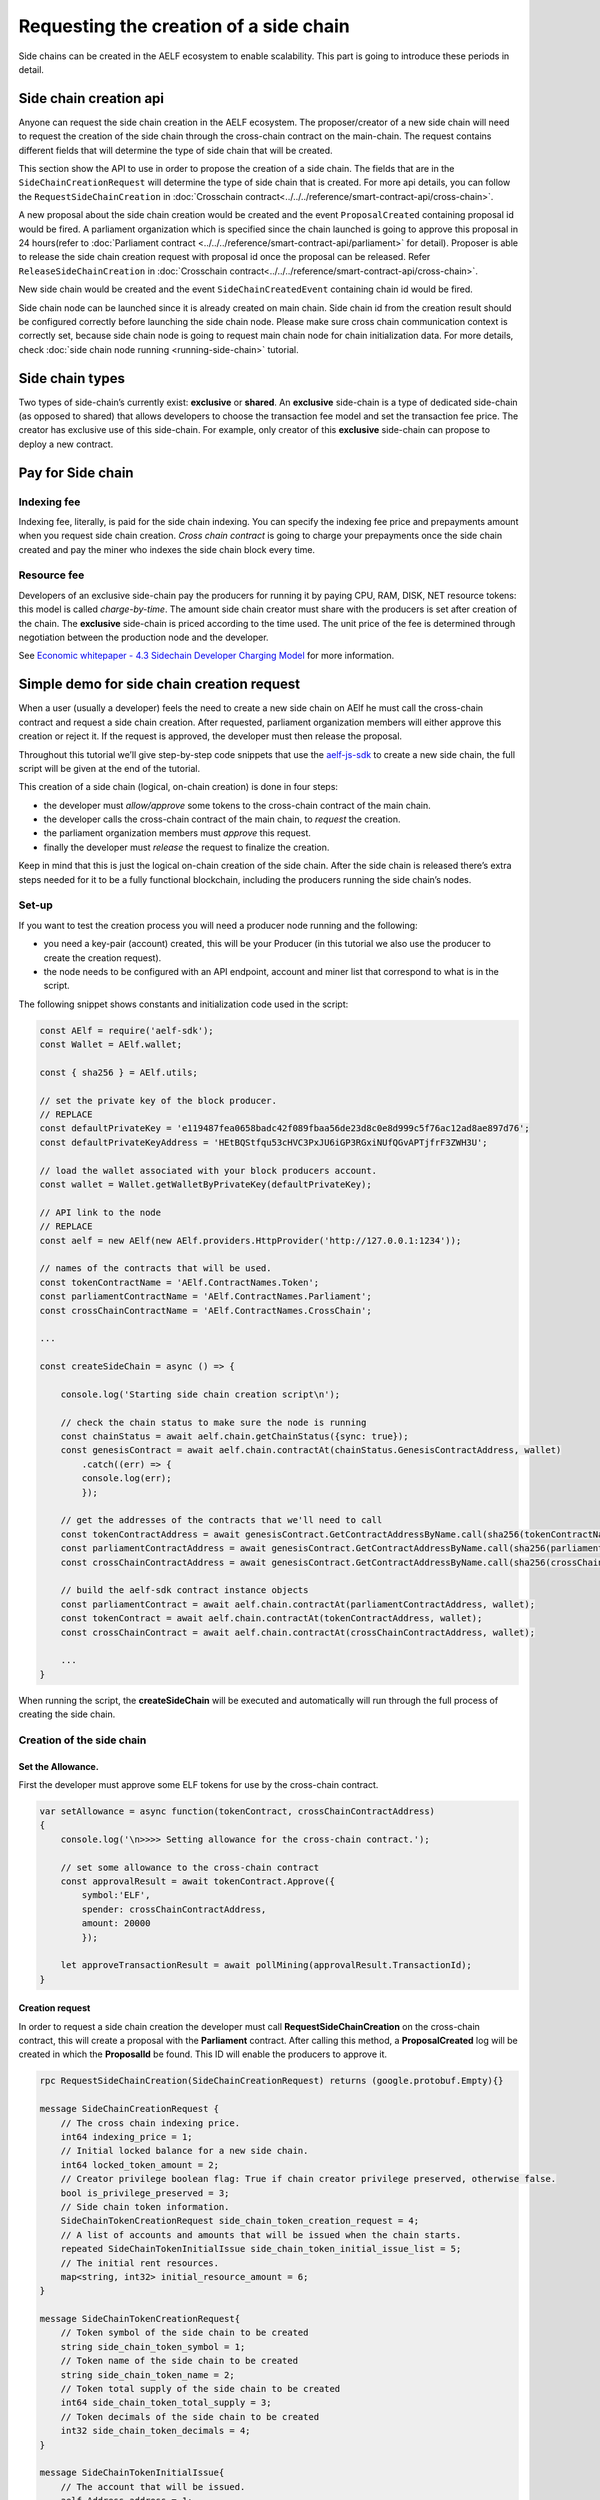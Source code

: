 Requesting the creation of a side chain
=======================================

Side chains can be created in the AELF ecosystem to enable scalability.
This part is going to introduce these periods in detail.

Side chain creation api
^^^^^^^^^^^^^^^^^^^^^^^

Anyone can request the side chain creation in the AELF ecosystem. The
proposer/creator of a new side chain will need to request the creation
of the side chain through the cross-chain contract on the main-chain.
The request contains different fields that will determine the type of
side chain that will be created.

This section show the API to use in order to propose the creation of a
side chain. The fields that are in the ``SideChainCreationRequest`` will
determine the type of side chain that is created. For more api details,
you can follow the ``RequestSideChainCreation`` in :doc:`Crosschain contract<../../../reference/smart-contract-api/cross-chain>`.

A new proposal about the side chain creation would be created and the
event ``ProposalCreated`` containing proposal id would be fired. A
parliament organization which is specified since the chain launched is
going to approve this proposal in 24 hours(refer to :doc:`Parliament contract <../../../reference/smart-contract-api/parliament>` 
for detail). Proposer is able to release the side chain creation request
with proposal id once the proposal can be released. Refer ``ReleaseSideChainCreation`` in :doc:`Crosschain contract<../../../reference/smart-contract-api/cross-chain>`.

New side chain would be created and the event ``SideChainCreatedEvent``
containing chain id would be fired.

Side chain node can be launched since it is already created on main
chain. Side chain id from the creation result should be configured
correctly before launching the side chain node. Please make sure cross
chain communication context is correctly set, because side chain node is
going to request main chain node for chain initialization data. For more
details, check :doc:`side chain node running <running-side-chain>` tutorial.

Side chain types
^^^^^^^^^^^^^^^^

Two types of side-chain’s currently exist: **exclusive** or **shared**.
An **exclusive** side-chain is a type of dedicated side-chain (as
opposed to shared) that allows developers to choose the transaction fee
model and set the transaction fee price. The creator has exclusive use
of this side-chain. For example, only creator of this **exclusive** 
side-chain can propose to deploy a new contract.

Pay for Side chain
^^^^^^^^^^^^^^^^^^

Indexing fee
------------

Indexing fee, literally, is paid for the side chain indexing. You can 
specify the indexing fee price and prepayments amount when you request
side chain creation. `Cross chain contract` is going to charge your 
prepayments once the side chain created and pay the miner who indexes 
the side chain block every time. 

Resource fee
------------

Developers of an exclusive side-chain pay the
producers for running it by paying CPU, RAM, DISK, NET resource tokens:
this model is called *charge-by-time*. The amount side chain creator
must share with the producers is set after creation of the chain. The
**exclusive** side-chain is priced according to the time used. The unit
price of the fee is determined through negotiation between the
production node and the developer.

See `Economic whitepaper - 4.3 Sidechain Developer Charging
Model <https://aelf.io/gridcn/aelf_economic_system_whitepaper_en_v1.0.pdf?time=1>`__
for more information.

Simple demo for side chain creation request
^^^^^^^^^^^^^^^^^^^^^^^^^^^^^^^^^^^^^^^^^^^

When a user (usually a developer) feels the need to create a new side
chain on AElf he must call the cross-chain contract and request a side
chain creation. After requested, parliament organization members will
either approve this creation or reject it. If the request is approved,
the developer must then release the proposal.

Throughout this tutorial we’ll give step-by-step code snippets that use
the
`aelf-js-sdk <https://github.com/AElfProject/aelf-sdk.js/tree/master>`__
to create a new side chain, the full script will be given at the end of
the tutorial.

This creation of a side chain (logical, on-chain creation) is done in
four steps: 

- the developer must *allow/approve* some tokens to the cross-chain contract of the main chain. 
- the developer calls the cross-chain contract of the main chain, to *request* the creation. 
- the parliament organization members must *approve* this request. 
- finally the developer must *release* the request to finalize the creation.

Keep in mind that this is just the logical on-chain creation of the side
chain. After the side chain is released there’s extra steps needed for
it to be a fully functional blockchain, including the producers running
the side chain’s nodes.


Set-up
------

If you want to test the creation process you will need a producer node
running and the following: 

- you need a key-pair (account) created, this will be your Producer (in this tutorial we also use the producer to create the creation request).
- the node needs to be configured with an API endpoint, account and miner list that correspond to what is in the script.

The following snippet shows constants and initialization code used in
the script:

.. code:: javascript

   const AElf = require('aelf-sdk');
   const Wallet = AElf.wallet;

   const { sha256 } = AElf.utils;

   // set the private key of the block producer.
   // REPLACE
   const defaultPrivateKey = 'e119487fea0658badc42f089fbaa56de23d8c0e8d999c5f76ac12ad8ae897d76';
   const defaultPrivateKeyAddress = 'HEtBQStfqu53cHVC3PxJU6iGP3RGxiNUfQGvAPTjfrF3ZWH3U';

   // load the wallet associated with your block producers account.
   const wallet = Wallet.getWalletByPrivateKey(defaultPrivateKey);

   // API link to the node
   // REPLACE
   const aelf = new AElf(new AElf.providers.HttpProvider('http://127.0.0.1:1234'));

   // names of the contracts that will be used.
   const tokenContractName = 'AElf.ContractNames.Token';
   const parliamentContractName = 'AElf.ContractNames.Parliament';
   const crossChainContractName = 'AElf.ContractNames.CrossChain';

   ...

   const createSideChain = async () => {

       console.log('Starting side chain creation script\n');

       // check the chain status to make sure the node is running
       const chainStatus = await aelf.chain.getChainStatus({sync: true});
       const genesisContract = await aelf.chain.contractAt(chainStatus.GenesisContractAddress, wallet)
           .catch((err) => {
           console.log(err);
           });

       // get the addresses of the contracts that we'll need to call
       const tokenContractAddress = await genesisContract.GetContractAddressByName.call(sha256(tokenContractName));
       const parliamentContractAddress = await genesisContract.GetContractAddressByName.call(sha256(parliamentContractName));
       const crossChainContractAddress = await genesisContract.GetContractAddressByName.call(sha256(crossChainContractName));

       // build the aelf-sdk contract instance objects
       const parliamentContract = await aelf.chain.contractAt(parliamentContractAddress, wallet);
       const tokenContract = await aelf.chain.contractAt(tokenContractAddress, wallet);
       const crossChainContract = await aelf.chain.contractAt(crossChainContractAddress, wallet);

       ...
   }

When running the script, the **createSideChain** will be executed and
automatically will run through the full process of creating the side
chain.

Creation of the side chain
--------------------------

Set the Allowance.
~~~~~~~~~~~~~~~~~~

First the developer must approve some ELF tokens for use by the
cross-chain contract.

.. code:: javascript

   var setAllowance = async function(tokenContract, crossChainContractAddress)
   {
       console.log('\n>>>> Setting allowance for the cross-chain contract.');

       // set some allowance to the cross-chain contract
       const approvalResult = await tokenContract.Approve({
           symbol:'ELF',
           spender: crossChainContractAddress,
           amount: 20000
           });

       let approveTransactionResult = await pollMining(approvalResult.TransactionId);
   }

Creation request
~~~~~~~~~~~~~~~~

In order to request a side chain creation the developer must call
**RequestSideChainCreation** on the cross-chain contract, this will
create a proposal with the **Parliament** contract. After calling this
method, a **ProposalCreated** log will be created in which the
**ProposalId** be found. This ID will enable the producers to approve
it.

.. code:: protobuf

   rpc RequestSideChainCreation(SideChainCreationRequest) returns (google.protobuf.Empty){}

   message SideChainCreationRequest {
       // The cross chain indexing price.
       int64 indexing_price = 1;
       // Initial locked balance for a new side chain.
       int64 locked_token_amount = 2;
       // Creator privilege boolean flag: True if chain creator privilege preserved, otherwise false.
       bool is_privilege_preserved = 3;
       // Side chain token information.
       SideChainTokenCreationRequest side_chain_token_creation_request = 4;
       // A list of accounts and amounts that will be issued when the chain starts.
       repeated SideChainTokenInitialIssue side_chain_token_initial_issue_list = 5;
       // The initial rent resources.
       map<string, int32> initial_resource_amount = 6;
   }
   
   message SideChainTokenCreationRequest{
       // Token symbol of the side chain to be created
       string side_chain_token_symbol = 1;
       // Token name of the side chain to be created
       string side_chain_token_name = 2;
       // Token total supply of the side chain to be created
       int64 side_chain_token_total_supply = 3;
       // Token decimals of the side chain to be created
       int32 side_chain_token_decimals = 4;
   }
   
   message SideChainTokenInitialIssue{
       // The account that will be issued.
       aelf.Address address = 1;
       // The amount that will be issued.
       int64 amount = 2;
   }

In order for the creation request to succeed, some assertions must pass:

- the Sender can only have one pending request at any time. 
- the locked_token_amount cannot be lower than the indexing price.
- if **is_privilege_preserved** is true, which means it requests **exclusive** side chain, the token initial issue list cannot be empty and all with an **amount** greater than 0. 
- if **is_privilege_preserved** is true, which means it requests **exclusive** side chain, the **initial_resource_amount** must contain all resource tokens of the chain and the value must be greater than 0. 
- the allowance approved to cross chain contract from the proposer (Sender of the transaction) cannot be lower than the **locked_token_amount**.
- no need to provide data about side chain token if **is_privilege_preserved** is false, and side chain token won’t be created even you provide token info.

.. code:: javascript

       console.log('\n>>>> Requesting the side chain creation.');
       const sideChainCreationRequestTx = await crossChainContract.RequestSideChainCreation({
           indexingPrice: 1,
           lockedTokenAmount: '20000',
           isPrivilegePreserved: true,
           sideChainTokenDecimals: 8,
           sideChainTokenName: 'SCATokenName',
           sideChainTokenSymbol: 'SCA',
           sideChainTokenTotalSupply: '100000000000000000',
           isSideChainTokenBurnable: true,
           sideChainTokenInitialIssueList: [
               {
                   address: '28Y8JA1i2cN6oHvdv7EraXJr9a1gY6D1PpJXw9QtRMRwKcBQMK',
                   amount: '1000000000000000'
               }
           ],
           initialResourceAmount: { CPU: 2, RAM: 4, DISK: 512, NET: 1024 },
           isSideChainTokenProfitable: true
       });

       let sideChainCreationRequestTxResult = await pollMining(sideChainCreationRequestTx.TransactionId);

       // deserialize the log to get the proposal's ID.
       let deserializedLogs = parliamentContract.deserializeLog(sideChainCreationRequestTxResult.Logs, 'ProposalCreated');
       console.log(`>> side chain creation request proposal id ${JSON.stringify(deserializedLogs[0].proposalId)}`);

The last line will print the proposal ID and this is what will be used
for approving by the producers.

Approval from producers
~~~~~~~~~~~~~~~~~~~~~~~

This is where the parliament organization members approve the proposal:

.. code:: javascript

       console.log('\n>>>> Approving the proposal.');

       var proposalApproveTx = await parliamentContract.Approve(deserializedLogs[0].proposalId);
       await pollMining(proposalApproveTx.TransactionId);

Note: when calling **Approve** it will be the *Sender* of the
transaction that approves. Here the script is set to use the key of one
parliament organization member, see full script at the end.

Release
~~~~~~~

This part of the script releases the proposal:

.. code:: javascript

       console.log('\n>>>> Release the side chain.');

       var releaseResult = await crossChainContract.ReleaseSideChainCreation({
           proposalId: deserializedLogs[0].proposalId
       });

       let releaseTxResult = await pollMining(releaseResult.TransactionId);

       // Parse the logs to get the chain id.
       let sideChainCreationEvent = crossChainContract.deserializeLog(releaseTxResult.Logs, 'SideChainCreatedEvent');
       console.log('Chain chain created : ');
       console.log(sideChainCreationEvent);

This is the last step involved in creating a side chain, after this the
chain id of the new side chain is accessible in the
**SideChainCreatedEvent** event log.

Full script
-----------

This section presents the full script. Remember that in order to run
successfully, a node must be running, configured with one producer. The
configured producer must match the **defaultPrivateKey** and
**defaultPrivateKeyAddress** of the script.

Also, notice that this script by default tries to connect to the node’s
API at the following address http://127.0.0.1:1234, if your node is
listening on a different address you have to modify the address.

If you haven’t already installed it, you need the aelf-sdk:

.. code:: bash

   npm install aelf-sdk

You can simply run the script from anywhere:

.. code:: bash

   node sideChainProposal.js

**sideChainProposal.js**:

.. code:: javascript

   const AElf = require('aelf-sdk');
   const Wallet = AElf.wallet;

   const { sha256 } = AElf.utils;

   // set the private key of the block producer
   const defaultPrivateKey = 'e119487fea0658badc42f089fbaa56de23d8c0e8d999c5f76ac12ad8ae897d76';
   const defaultPrivateKeyAddress = 'HEtBQStfqu53cHVC3PxJU6iGP3RGxiNUfQGvAPTjfrF3ZWH3U';
   const wallet = Wallet.getWalletByPrivateKey(defaultPrivateKey);

   // link to the node
   const aelf = new AElf(new AElf.providers.HttpProvider('http://127.0.0.1:1234'));

   if (!aelf.isConnected()) {
     console.log('Could not connect to the node.');
   }

   const tokenContractName = 'AElf.ContractNames.Token';
   const parliamentContractName = 'AElf.ContractNames.Parliament';
   const crossChainContractName = 'AElf.ContractNames.CrossChain';

   var pollMining = async function(transactionId) {
     console.log('>> Waiting for ${transactionId} the transaction to be mined.');

     for (i = 0; i < 10; i++) {
         const currentResult = await aelf.chain.getTxResult(transactionId);
         // console.log('transaction status: ' + currentResult.Status);

         if (currentResult.Status === 'MINED')
             return currentResult;

         await new Promise(resolve => setTimeout(resolve, 2000))
         .catch(function () {
             console.log("Promise Rejected");
        });;
     }
   }

   var setAllowance = async function(tokenContract, crossChainContractAddress)
   {
       console.log('\n>>>> Setting allowance for the cross-chain contract.');

       // set some allowance to the cross-chain contract
       const approvalResult = await tokenContract.Approve({
           symbol:'ELF',
           spender: crossChainContractAddress,
           amount: 20000
           });

       let approveTransactionResult = await pollMining(approvalResult.TransactionId);
       //console.log(approveTransactionResult);
   }

   var checkAllowance = async function(tokenContract, owner, spender)
   {
       console.log('\n>>>> Checking the cross-chain contract\'s allowance');

       const checkAllowanceTx = await tokenContract.GetAllowance({
           symbol: 'ELF',
           owner: owner,
           spender: spender
       });

       let checkAllowanceTxResult = await pollMining(checkAllowanceTx.TransactionId);
       let txReturn = JSON.parse(checkAllowanceTxResult.ReadableReturnValue);

       console.log('>> allowance to the cross-chain contract: ${txReturn.allowance} ${txReturn.symbol}');
   } 

   const createSideChain = async () => {

       // get the status of the chain in order to get the genesis contract address
       console.log('Starting side chain creation script\n');

       const chainStatus = await aelf.chain.getChainStatus({sync: true});
       const genesisContract = await aelf.chain.contractAt(chainStatus.GenesisContractAddress, wallet)
         .catch((err) => {
           console.log(err);
         });

       // get the addresses of the contracts that we'll need to call
       const tokenContractAddress = await genesisContract.GetContractAddressByName.call(sha256(tokenContractName));
       const parliamentContractAddress = await genesisContract.GetContractAddressByName.call(sha256(parliamentContractName));
       const crossChainContractAddress = await genesisContract.GetContractAddressByName.call(sha256(crossChainContractName));

       console.log('token contract address: ' + tokenContractAddress);
       console.log('parliament contract address: ' + parliamentContractAddress);
       console.log('cross chain contract address: ' + crossChainContractAddress);

       // build the aelf-sdk contract object
       const parliamentContract = await aelf.chain.contractAt(parliamentContractAddress, wallet);
       const tokenContract = await aelf.chain.contractAt(tokenContractAddress, wallet);
       const crossChainContract = await aelf.chain.contractAt(crossChainContractAddress, wallet);

       console.log();

       // 1. set and check the allowance, spender is the cross-chain contract
       await setAllowance(tokenContract, crossChainContractAddress);
       await checkAllowance(tokenContract, defaultPrivateKeyAddress, crossChainContractAddress);

       // 2. request the creation of the side chain with the cross=chain contract
       console.log('\n>>>> Requesting the side chain creation.');
       const sideChainCreationRequestTx = await crossChainContract.RequestSideChainCreation({
           indexingPrice: 1,
           lockedTokenAmount: '20000',
           isPrivilegePreserved: true,
           sideChainTokenDecimals: 8,
           sideChainTokenName: 'SCATokenName',
           sideChainTokenSymbol: 'SCA',
           sideChainTokenTotalSupply: '100000000000000000',
           isSideChainTokenBurnable: true,
           sideChainTokenInitialIssueList: [
               {
                   address: '28Y8JA1i2cN6oHvdv7EraXJr9a1gY6D1PpJXw9QtRMRwKcBQMK',
                   amount: '1000000000000000'
               }
           ],
           initialResourceAmount: { CPU: 2, RAM: 4, DISK: 512, NET: 1024 },
           isSideChainTokenProfitable: true
       });

       let sideChainCreationRequestTxResult = await pollMining(sideChainCreationRequestTx.TransactionId);

       // deserialize the log to get the proposal's ID.
       let deserializedLogs = parliamentContract.deserializeLog(sideChainCreationRequestTxResult.Logs, 'ProposalCreated');
       console.log('>> side chain creation request proposal id ${JSON.stringify(deserializedLogs[0].proposalId)}');

       // 3. Approve the proposal 
       console.log('\n>>>> Approving the proposal.');

       var proposalApproveTx = await parliamentContract.Approve(deserializedLogs[0].proposalId);
       await pollMining(proposalApproveTx.TransactionId);

       // 3. Release the side chain
       console.log('\n>>>> Release the side chain.');

       var releaseResult = await crossChainContract.ReleaseSideChainCreation({
           proposalId: deserializedLogs[0].proposalId
       });

       let releaseTxResult = await pollMining(releaseResult.TransactionId);

       // Parse the logs to get the chain id.
       let sideChainCreationEvent = crossChainContract.deserializeLog(releaseTxResult.Logs, 'SideChainCreatedEvent');
       console.log('Chain chain created : ');
       console.log(sideChainCreationEvent);
   };

   createSideChain();

